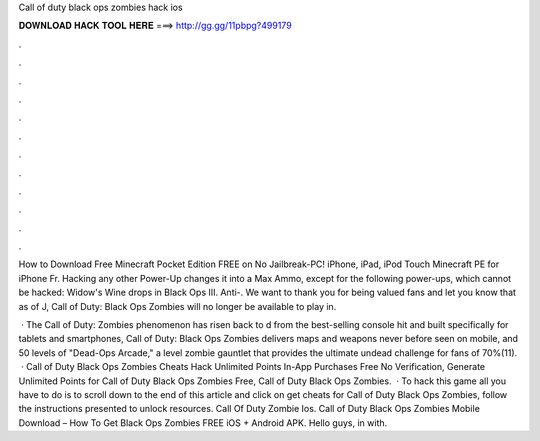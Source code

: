 Call of duty black ops zombies hack ios



𝐃𝐎𝐖𝐍𝐋𝐎𝐀𝐃 𝐇𝐀𝐂𝐊 𝐓𝐎𝐎𝐋 𝐇𝐄𝐑𝐄 ===> http://gg.gg/11pbpg?499179



.



.



.



.



.



.



.



.



.



.



.



.

How to Download Free Minecraft Pocket Edition FREE on No Jailbreak-PC! iPhone, iPad, iPod Touch Minecraft PE for iPhone Fr. Hacking any other Power-Up changes it into a Max Ammo, except for the following power-ups, which cannot be hacked: Widow's Wine drops in Black Ops III. Anti-. We want to thank you for being valued fans and let you know that as of J, Call of Duty: Black Ops Zombies will no longer be available to play in.

 · The Call of Duty: Zombies phenomenon has risen back to d from the best-selling console hit and built specifically for tablets and smartphones, Call of Duty: Black Ops Zombies delivers maps and weapons never before seen on mobile, and 50 levels of "Dead-Ops Arcade," a level zombie gauntlet that provides the ultimate undead challenge for fans of 70%(11).  · Call of Duty Black Ops Zombies Cheats Hack Unlimited Points In-App Purchases Free No Verification, Generate Unlimited Points for Call of Duty Black Ops Zombies Free, Call of Duty Black Ops Zombies.  · To hack this game all you have to do is to scroll down to the end of this article and click on get cheats for Call of Duty Black Ops Zombies, follow the instructions presented to unlock resources. Call Of Duty Zombie Ios. Call of Duty Black Ops Zombies Mobile Download – How To Get Black Ops Zombies FREE iOS + Android APK. Hello guys, in with.
